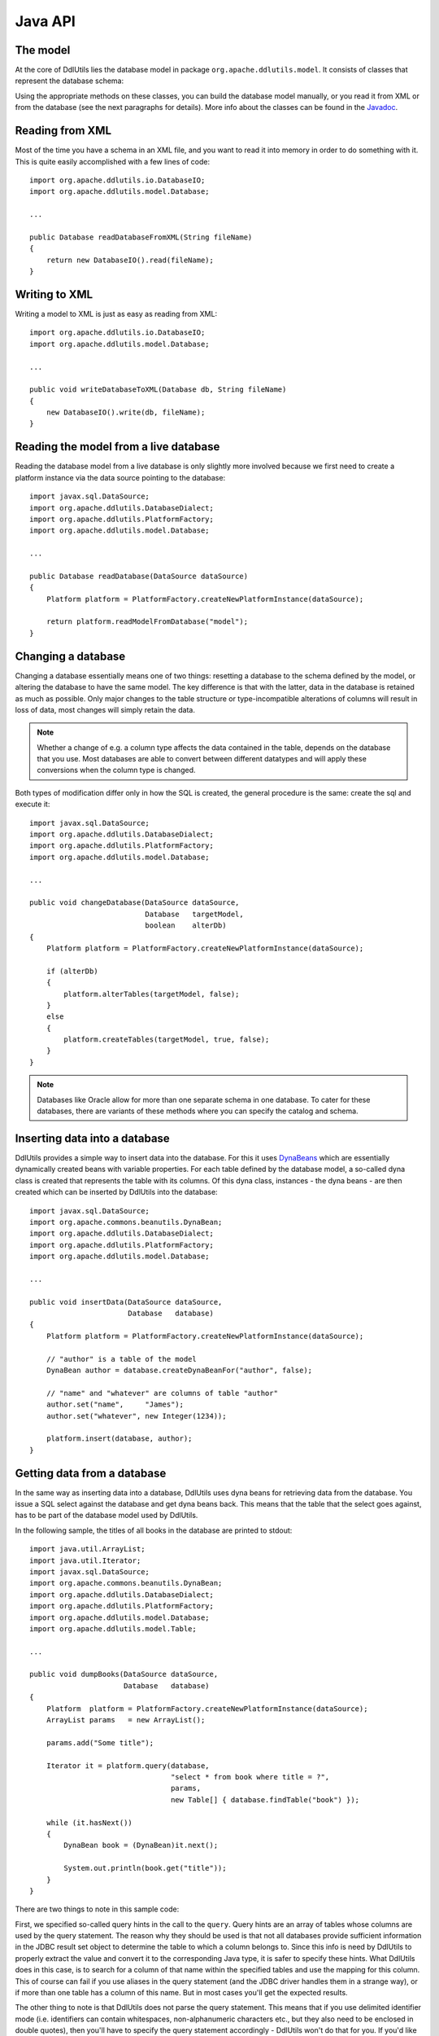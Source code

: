 .. Licensed to the Apache Software Foundation (ASF) under one
   or more contributor license agreements.  See the NOTICE file
   distributed with this work for additional information
   regarding copyright ownership.  The ASF licenses this file
   to you under the Apache License, Version 2.0 (the
   "License"); you may not use this file except in compliance
   with the License.  You may obtain a copy of the License at

    http://www.apache.org/licenses/LICENSE-2.0

   Unless required by applicable law or agreed to in writing,
   software distributed under the License is distributed on an
   "AS IS" BASIS, WITHOUT WARRANTIES OR CONDITIONS OF ANY
   KIND, either express or implied.  See the License for the
   specific language governing permissions and limitations
   under the License.

.. _`Javadoc`: /javadoc/model/
.. _`DynaBeans`: http://jakarta.apache.org/commons/beanutils/apidocs/index.html?org/apache/commons/beanutils/DynaBean.html

Java API
========

The model
---------

At the core of DdlUtils lies the database model in package
``org.apache.ddlutils.model``. It consists of classes that
represent the database schema:

.. image:: images/model.png
   :alt: UML diagram of the database model

Using the appropriate methods on these classes, you can build the
database model manually, or you read it from XML or from the database
(see the next paragraphs for details). More info about the classes
can be found in the `Javadoc`_.

Reading from XML
----------------

Most of the time you have a schema in an XML file, and you want to
read it into memory in order to do something with it. This is quite easily
accomplished with a few lines of code::

	import org.apache.ddlutils.io.DatabaseIO;
	import org.apache.ddlutils.model.Database;

	...

	public Database readDatabaseFromXML(String fileName)
	{
	    return new DatabaseIO().read(fileName);
	}

Writing to XML
--------------

Writing a model to XML is just as easy as reading from XML::

	import org.apache.ddlutils.io.DatabaseIO;
	import org.apache.ddlutils.model.Database;

	...

	public void writeDatabaseToXML(Database db, String fileName)
	{
	    new DatabaseIO().write(db, fileName);
	}

Reading the model from a live database
--------------------------------------

Reading the database model from a live database is only slightly more involved
because we first need to create a platform instance via the data source pointing
to the database::

	import javax.sql.DataSource;
	import org.apache.ddlutils.DatabaseDialect;
	import org.apache.ddlutils.PlatformFactory;
	import org.apache.ddlutils.model.Database;

	...

	public Database readDatabase(DataSource dataSource)
	{
	    Platform platform = PlatformFactory.createNewPlatformInstance(dataSource);

	    return platform.readModelFromDatabase("model");
	}

Changing a database
-------------------

Changing a database essentially means one of two things: resetting a database to the
schema defined by the model, or altering the database to have the same model. The key
difference is that with the latter, data in the database is retained as much as
possible. Only major changes to the table structure or type-incompatible alterations of
columns will result in loss of data, most changes will simply retain the data.

.. note:: Whether a change of e.g. a column type affects the data contained in the table, depends
   on the database that you use. Most databases are able to convert between different
   datatypes and will apply these conversions when the column type is changed.

Both types of modification differ only in how the SQL is created, the general procedure
is the same: create the sql and execute it::

	import javax.sql.DataSource;
	import org.apache.ddlutils.DatabaseDialect;
	import org.apache.ddlutils.PlatformFactory;
	import org.apache.ddlutils.model.Database;

	...

	public void changeDatabase(DataSource dataSource,
	                           Database   targetModel,
	                           boolean    alterDb)
	{
	    Platform platform = PlatformFactory.createNewPlatformInstance(dataSource);
    
	    if (alterDb)
	    {
	        platform.alterTables(targetModel, false);
	    }
	    else
	    {
	        platform.createTables(targetModel, true, false);
	    }
	}

.. note:: Databases like Oracle allow for more than one separate schema in one database. To cater
   for these databases, there are variants of these methods where you can specify the 
   catalog and schema.

Inserting data into a database
------------------------------

DdlUtils provides a simple way to insert data into the database. For this it uses
`DynaBeans`_ which are essentially dynamically created beans with variable properties.
For each table defined by the database model, a so-called dyna class is created that
represents the table with its columns. Of this dyna class, instances - the dyna beans -
are then created which can be inserted by DdlUtils into the database::

	import javax.sql.DataSource;
	import org.apache.commons.beanutils.DynaBean;
	import org.apache.ddlutils.DatabaseDialect;
	import org.apache.ddlutils.PlatformFactory;
	import org.apache.ddlutils.model.Database;

	...

	public void insertData(DataSource dataSource,
	                       Database   database)
	{
	    Platform platform = PlatformFactory.createNewPlatformInstance(dataSource);
    
	    // "author" is a table of the model
	    DynaBean author = database.createDynaBeanFor("author", false);
    
	    // "name" and "whatever" are columns of table "author"
	    author.set("name",     "James");
	    author.set("whatever", new Integer(1234));
    
	    platform.insert(database, author);
	}

Getting data from a database
----------------------------

In the same way as inserting data into a database, DdlUtils uses dyna beans
for retrieving data from the database. You issue a SQL select against the
database and get dyna beans back. This means that the table that the select
goes against, has to be part of the database model used by DdlUtils.

In the following sample, the titles of all books in the database are printed
to stdout::

	import java.util.ArrayList;
	import java.util.Iterator;
	import javax.sql.DataSource;
	import org.apache.commons.beanutils.DynaBean;
	import org.apache.ddlutils.DatabaseDialect;
	import org.apache.ddlutils.PlatformFactory;
	import org.apache.ddlutils.model.Database;
	import org.apache.ddlutils.model.Table;

	...

	public void dumpBooks(DataSource dataSource,
	                      Database   database)
	{
	    Platform  platform = PlatformFactory.createNewPlatformInstance(dataSource);
	    ArrayList params   = new ArrayList();
    
	    params.add("Some title");
    
	    Iterator it = platform.query(database,
	                                 "select * from book where title = ?",
	                                 params,
	                                 new Table[] { database.findTable("book") });
    
	    while (it.hasNext())
	    {
	        DynaBean book = (DynaBean)it.next();
        
	        System.out.println(book.get("title"));
	    }
	}

There are two things to note in this sample code:

First, we specified so-called query hints in the call to the ``query``. Query hints
are an array of tables whose columns are used by the query statement. The reason why they
should be used is that not all databases provide sufficient information in the JDBC result set
object to determine the table to which a column belongs to. Since this info is need by
DdlUtils to properly extract the value and convert it to the corresponding Java type, it is
safer to specify these hints. What DdlUtils does in this case, is to search for a column
of that name within the specified tables and use the mapping for this column. This of course
can fail if you use aliases in the query statement (and the JDBC driver handles them in
a strange way), or if more than one table has a column of this name. But in most cases you'll
get the expected results.

The other thing to note is that DdlUtils does not parse the query statement. This means that
if you use delimited identifier mode (i.e. identifiers can contain whitespaces, non-alphanumeric
characters etc., but they also need to be enclosed in double quotes), then you'll have to
specify the query statement accordingly - DdlUtils won't do that for you. If you'd like to be
on the safe side, then you could write the above statement like this::

	import java.util.ArrayList;
	import java.util.Iterator;
	import javax.sql.DataSource;
	import org.apache.commons.beanutils.DynaBean;
	import org.apache.ddlutils.DatabaseDialect;
	import org.apache.ddlutils.PlatformFactory;
	import org.apache.ddlutils.model.Database;
	import org.apache.ddlutils.model.Table;

	...

	public void dumpBooks(DataSource dataSource,
	                      Database   database)
	{
	    Platform  platform = PlatformFactory.createNewPlatformInstance(dataSource);
	    ArrayList params   = new ArrayList();
	    String    sql;
    
	    params.add("Some title");

	    if (platform.isDelimitedIdentifierModeOn())
	    {
	        sql = "select * from \"book\" where \"title\" = ?";
	    }
	    else
	    {
	        sql = "select * from book where title = ?";
	    }

	    Iterator it = platform.query(database,
	                                 sql,
	                                 params,
	                                 new Table[] { database.findTable("book") });
    
	    while (it.hasNext())
	    {
	        DynaBean book = (DynaBean)it.next();
        
	        System.out.println(book.get("title"));
	    }
	}

